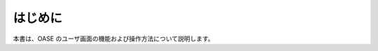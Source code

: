 =================================
はじめに
=================================

本書は、OASE のユーザ画面の機能および操作方法について説明します。

